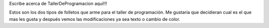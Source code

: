 Escribe acerca de TallerDeProgramacion aquí!!!

Estos son los dos tipos de folletos que arme para el taller de programación. 
Me gustaría que decidieran cual es el que mas les gusta y después vemos las modificaciones ya sea texto o cambio de color. 
